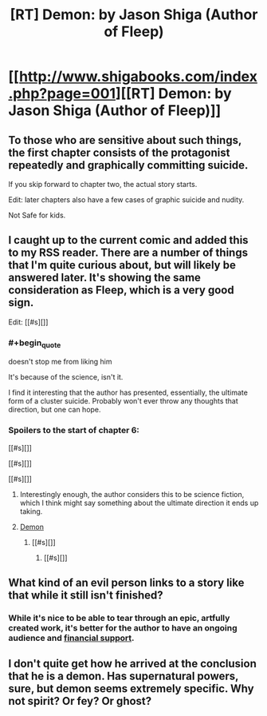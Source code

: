 #+TITLE: [RT] Demon: by Jason Shiga (Author of Fleep)

* [[http://www.shigabooks.com/index.php?page=001][[RT] Demon: by Jason Shiga (Author of Fleep)]]
:PROPERTIES:
:Author: gabbalis
:Score: 18
:DateUnix: 1411666515.0
:END:

** To those who are sensitive about such things, the first chapter consists of the protagonist repeatedly and graphically committing suicide.

If you skip forward to chapter two, the actual story starts.

Edit: later chapters also have a few cases of graphic suicide and nudity.

Not Safe for kids.
:PROPERTIES:
:Author: Prezombie
:Score: 4
:DateUnix: 1411743741.0
:END:


** I caught up to the current comic and added this to my RSS reader. There are a number of things that I'm quite curious about, but will likely be answered later. It's showing the same consideration as Fleep, which is a very good sign.

Edit: [[#s][]]
:PROPERTIES:
:Author: alexanderwales
:Score: 5
:DateUnix: 1411669240.0
:END:

*** #+begin_quote
  doesn't stop me from liking him
#+end_quote

It's because of the science, isn't it.

I find it interesting that the author has presented, essentially, the ultimate form of a cluster suicide. Probably won't ever throw any thoughts that direction, but one can hope.
:PROPERTIES:
:Author: AmeteurOpinions
:Score: 2
:DateUnix: 1411821622.0
:END:


*** Spoilers to the start of chapter 6:

[[#s][]]

[[#s][]]

[[#s][]]
:PROPERTIES:
:Author: Chronophilia
:Score: 1
:DateUnix: 1411673826.0
:END:

**** Interestingly enough, the author considers this to be science fiction, which I think might say something about the ultimate direction it ends up taking.
:PROPERTIES:
:Author: alexanderwales
:Score: 1
:DateUnix: 1411675391.0
:END:


**** [[#s][Demon]]
:PROPERTIES:
:Author: Escapement
:Score: 1
:DateUnix: 1411676250.0
:END:

***** [[#s][]]
:PROPERTIES:
:Author: Chronophilia
:Score: 2
:DateUnix: 1411686550.0
:END:

****** [[#s][]]
:PROPERTIES:
:Author: Prezombie
:Score: 2
:DateUnix: 1411752350.0
:END:


** What kind of an evil person links to a story like that while it still isn't finished?
:PROPERTIES:
:Score: 1
:DateUnix: 1411673987.0
:END:

*** While it's nice to be able to tear through an epic, artfully created work, it's better for the author to have an ongoing audience and [[http://www.patreon.com/shiga][financial support]].
:PROPERTIES:
:Author: alexanderwales
:Score: 10
:DateUnix: 1411675477.0
:END:


** I don't quite get how he arrived at the conclusion that he is a demon. Has supernatural powers, sure, but demon seems extremely specific. Why not spirit? Or fey? Or ghost?
:PROPERTIES:
:Author: Zephyr1011
:Score: 1
:DateUnix: 1412879457.0
:END:
